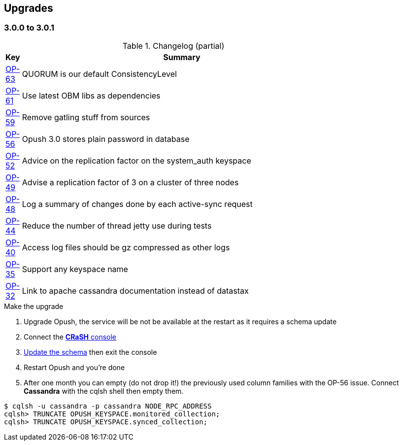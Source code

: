 == Upgrades

=== 3.0.0 to 3.0.1

.Changelog (partial)
[width="80%",cols="0,1",options="header"]
|=====================================
|*Key*|*Summary*
|http://ci-obm.linagora.com/jira/browse/OP-63[OP-63]|QUORUM is our default ConsistencyLevel
|http://ci-obm.linagora.com/jira/browse/OP-61[OP-61]|Use latest OBM libs as dependencies
|http://ci-obm.linagora.com/jira/browse/OP-59[OP-59]|Remove gatling stuff from sources
|http://ci-obm.linagora.com/jira/browse/OP-56[OP-56]|Opush 3.0 stores plain password in database
|http://ci-obm.linagora.com/jira/browse/OP-52[OP-52]|Advice on the replication factor on the system_auth keyspace 
|http://ci-obm.linagora.com/jira/browse/OP-49[OP-49]|Advise a replication factor of 3 on a cluster of three nodes
|http://ci-obm.linagora.com/jira/browse/OP-48[OP-48]|Log a summary of changes done by each active-sync request
|http://ci-obm.linagora.com/jira/browse/OP-44[OP-44]|Reduce the number of thread jetty use during tests
|http://ci-obm.linagora.com/jira/browse/OP-40[OP-40]|Access log files should be gz compressed as other logs
|http://ci-obm.linagora.com/jira/browse/OP-35[OP-35]|Support any keyspace name
|http://ci-obm.linagora.com/jira/browse/OP-32[OP-32]|Link to apache cassandra documentation instead of datastax
|=====================================

.Make the upgrade
. Upgrade Opush, the service will be not be available at the restart as it requires a schema update
. Connect the <<_administration_with_the_strong_crash_strong_console, *CRaSH* console>>
. <<crash-usage.adoc##_code_schema_update_code, Update the schema>> then exit the console
. Restart Opush and you're done
. After one month you can empty (do not drop it!) the previously used column families with the OP-56 issue. Connect *Cassandra* with the +cqlsh+ shell then empty them.
[source]
----
$ cqlsh -u cassandra -p cassandra NODE_RPC_ADDRESS
cqlsh> TRUNCATE OPUSH_KEYSPACE.monitored_collection;
cqlsh> TRUNCATE OPUSH_KEYSPACE.synced_collection;
----
